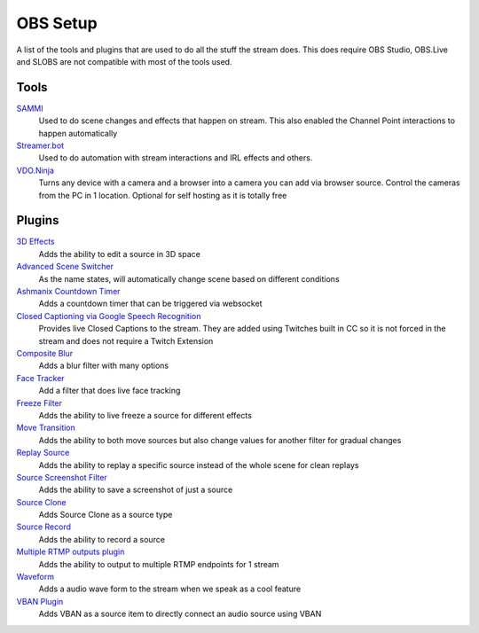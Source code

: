 OBS Setup
=========

A list of the tools and plugins that are used to do all the stuff the stream does. This does require OBS Studio, OBS.Live and SLOBS are not compatible with most of the tools used.

Tools
-----

`SAMMI <https://sammi.solutions>`_
	Used to do scene changes and effects that happen on stream. This also enabled the Channel Point interactions to happen automatically

`Streamer.bot <https://streamer.bot>`_
	Used to do automation with stream interactions and IRL effects and others.

`VDO.Ninja <https://vdo.ninja>`_
	Turns any device with a camera and a browser into a camera you can add via browser source. Control the cameras from the PC in 1 location. Optional for self hosting as it is totally free

Plugins
-------

`3D Effects <https://obsproject.com/forum/resources/3d-effect.1692/>`_
	Adds the ability to edit a source in 3D space

`Advanced Scene Switcher <https://obsproject.com/forum/resources/advanced-scene-switcher.395/>`_
	As the name states, will automatically change scene based on different conditions

`Ashmanix Countdown Timer <https://obsproject.com/forum/resources/ashmanix-countdown-timer.1610/>`_
	Adds a countdown timer that can be triggered via websocket

`Closed Captioning via Google Speech Recognition <https://obsproject.com/forum/resources/closed-captioning-via-google-speech-recognition.833/>`_
	Provides live Closed Captions to the stream. They are added using Twitches built in CC so it is not forced in the stream and does not require a Twitch Extension

`Composite Blur <https://obsproject.com/forum/resources/composite-blur.1780/>`_
	Adds a blur filter with many options

`Face Tracker <https://obsproject.com/forum/resources/face-tracker.1294/>`_
	Add a filter that does live face tracking

`Freeze Filter <https://obsproject.com/forum/resources/freeze-filter.950/>`_
	Adds the ability to live freeze a source for different effects

`Move Transition <https://obsproject.com/forum/resources/move.913/>`_
	Adds the ability to both move sources but also change values for another filter for gradual changes

`Replay Source <https://obsproject.com/forum/resources/replay-source.686/>`_
	Adds the ability to replay a specific source instead of the whole scene for clean replays

`Source Screenshot Filter <https://github.com/synap5e/obs-screenshot-plugin>`_
	Adds the ability to save a screenshot of just a source

`Source Clone <https://obsproject.com/forum/resources/source-clone.1632/>`_
	Adds Source Clone as a source type

`Source Record <https://obsproject.com/forum/resources/source-record.1285/>`_
	Adds the ability to record a source

`Multiple RTMP outputs plugin <https://obsproject.com/forum/resources/multiple-rtmp-outputs-plugin.964/>`_
	Adds the ability to output to multiple RTMP endpoints for 1 stream

`Waveform <https://obsproject.com/forum/resources/waveform.1423/>`_
	Adds a audio wave form to the stream when we speak as a cool feature

`VBAN Plugin <https://obsproject.com/forum/resources/vban-audio-plugin.1623/>`_
	Adds VBAN as a source item to directly connect an audio source using VBAN
